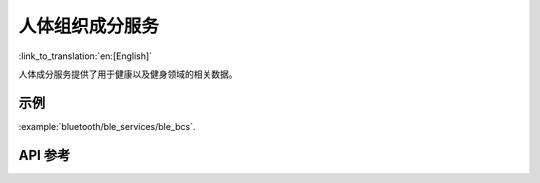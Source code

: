 人体组织成分服务
==============================
:link_to_translation:`en:[English]`

人体成分服务提供了用于健康以及健身领域的相关数据。

示例
--------------

:example:`bluetooth/ble_services/ble_bcs`.

API 参考
-----------------

.. include-build-file:: inc/esp_bcs.inc
